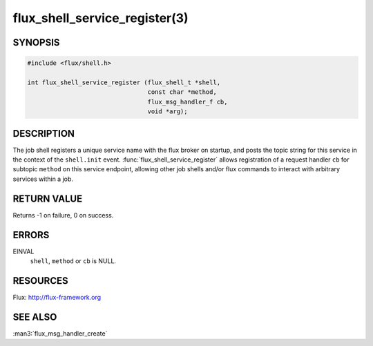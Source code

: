 ==============================
flux_shell_service_register(3)
==============================

.. default-domain:: c

SYNOPSIS
========

.. code-block:: c

   #include <flux/shell.h>

   int flux_shell_service_register (flux_shell_t *shell,
                                    const char *method,
                                    flux_msg_handler_f cb,
                                    void *arg);


DESCRIPTION
===========

The job shell registers a unique service name with the flux broker on
startup, and posts the topic string for this service in the context of
the ``shell.init`` event. :func:`flux_shell_service_register` allows
registration of a request handler ``cb`` for subtopic ``method`` on this
service endpoint, allowing other job shells and/or flux commands to
interact with arbitrary services within a job.


RETURN VALUE
============

Returns -1 on failure, 0 on success.


ERRORS
======

EINVAL
   ``shell``, ``method`` or ``cb`` is NULL.


RESOURCES
=========

Flux: http://flux-framework.org


SEE ALSO
========

:man3:`flux_msg_handler_create`
